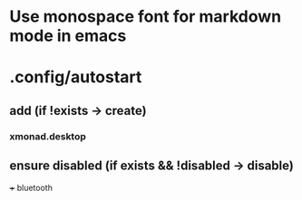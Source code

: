 * Use monospace font for markdown mode in emacs
* .config/autostart
** add (if !exists -> create)
***  xmonad.desktop
** ensure disabled (if exists && !disabled -> disable)
+++ bluetooth
